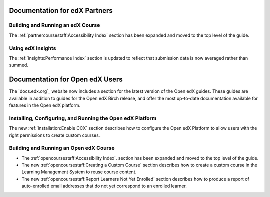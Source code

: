 ==================================
Documentation for edX Partners
==================================

Building and Running an edX Course
**********************************

The :ref:`partnercoursestaff:Accessibility Index` section has been expanded and
moved to the top level of the guide.

Using edX Insights
*******************

The :ref:`insights:Performance Index` section is updated to reflect that
submission data is now averaged rather than summed.

==================================
Documentation for Open edX Users
==================================

The `docs.edx.org`_ website now includes a section for the latest version of
the Open edX guides. These guides are available in addition to guides for the
Open edX Birch release, and offer the most up-to-date documentation available
for features in the Open edX platform.

Installing, Configuring, and Running the Open edX Platform
***********************************************************

The new :ref:`installation:Enable CCX` section describes how to
configure the Open edX Platform to allow users with the right permissions to
create custom courses.

Building and Running an Open edX Course
****************************************

* The :ref:`opencoursestaff:Accessibility Index`. section has been expanded and
  moved to the top level of the guide.

* The new :ref:`opencoursestaff:Creating a Custom Course` section describes how
  to create a custom course in the Learning Management System to reuse course
  content.

* The new :ref:`opencoursestaff:Report Learners Not Yet Enrolled` section
  describes how to produce a report of auto-enrolled email addresses that do
  not yet correspond to an enrolled learner.
